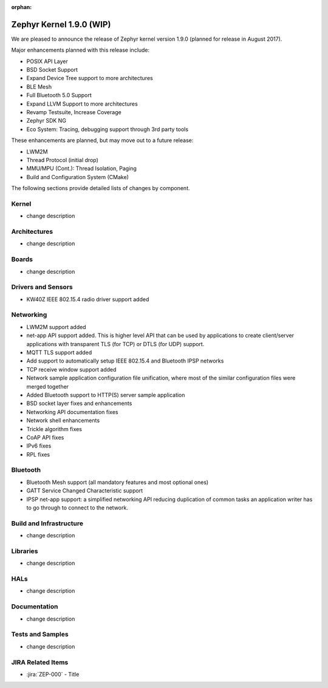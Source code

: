 :orphan:

.. _zephyr_1.9:

Zephyr Kernel 1.9.0 (WIP)
#########################

We are pleased to announce the release of Zephyr kernel version 1.9.0
(planned for release in August 2017).

Major enhancements planned with this release include:

* POSIX API Layer
* BSD Socket Support
* Expand Device Tree support to more architectures
* BLE Mesh
* Full Bluetooth 5.0 Support
* Expand LLVM Support to more architectures
* Revamp Testsuite, Increase Coverage
* Zephyr SDK NG
* Eco System: Tracing, debugging support through 3rd party tools

These enhancements are planned, but may move out to a future release:

* LWM2M
* Thread Protocol (initial drop)
* MMU/MPU (Cont.): Thread Isolation, Paging
* Build and Configuration System (CMake)


The following sections provide detailed lists of changes by component.

Kernel
******

* change description

Architectures
*************

* change description

Boards
******

* change description

Drivers and Sensors
*******************

* KW40Z IEEE 802.15.4 radio driver support added

Networking
**********

* LWM2M support added
* net-app API support added. This is higher level API that can be used
  by applications to create client/server applications with transparent
  TLS (for TCP) or DTLS (for UDP) support.
* MQTT TLS support added
* Add support to automatically setup IEEE 802.15.4 and Bluetooth IPSP networks
* TCP receive window support added
* Network sample application configuration file unification, where most of the
  similar configuration files were merged together
* Added Bluetooth support to HTTP(S) server sample application
* BSD socket layer fixes and enhancements
* Networking API documentation fixes
* Network shell enhancements
* Trickle algorithm fixes
* CoAP API fixes
* IPv6 fixes
* RPL fixes

Bluetooth
*********

* Bluetooth Mesh support (all mandatory features and most optional ones)
* GATT Service Changed Characteristic support
* IPSP net-app support: a simplified networking API reducing duplication
  of common tasks an application writer has to go through to connect
  to the network.

Build and Infrastructure
************************

* change description

Libraries
*********

* change description

HALs
****

* change description

Documentation
*************

* change description

Tests and Samples
*****************

* change description

JIRA Related Items
******************

.. comment  List derived from Jira query: ...

* :jira:`ZEP-000` - Title
